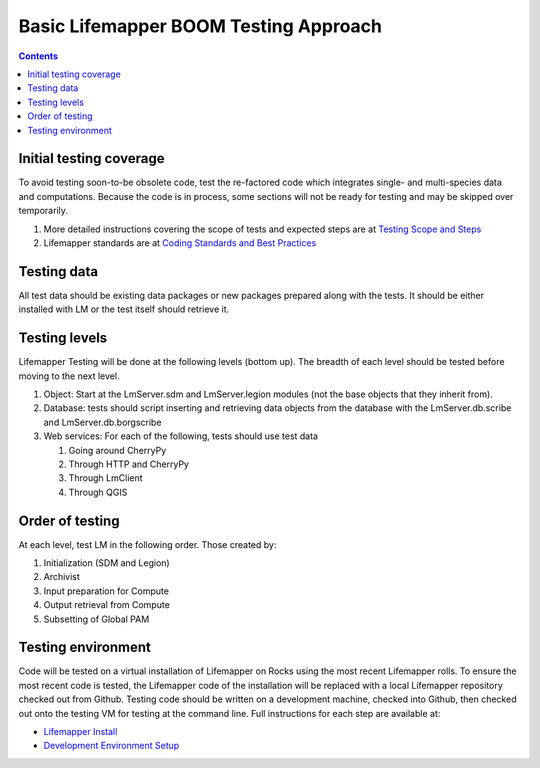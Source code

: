 
.. highlight:: rest

Basic Lifemapper BOOM Testing Approach
======================================
.. contents::  

.. _Lifemapper Install : docs/adminUser/installLifemapperSystem.rst
.. _Development Environment Setup: docs/developer/developEnv.rst
.. _Testing Scope and Steps:  docs/developer/testSuite.rst
.. _Coding Standards and Best Practices:  docs/developer/lmStandards.rst

************************
Initial testing coverage
************************
To avoid testing soon-to-be obsolete code, test the re-factored code which 
integrates single- and multi-species data and computations.  Because the code 
is in process, some sections will not be ready for testing and may be skipped 
over temporarily.  

#. More detailed instructions covering the scope of tests and expected steps 
   are at `Testing Scope and Steps`_
#. Lifemapper standards are at `Coding Standards and Best Practices`_

************
Testing data
************
All test data should be existing data packages or new packages prepared along 
with the tests.  It should be either installed with LM or the test itself 
should retrieve it. 

**************
Testing levels
**************
Lifemapper Testing will be done at the following levels (bottom up).  The 
breadth of each level should be tested before moving to the next level.

#. Object:  Start at the LmServer.sdm and LmServer.legion modules (not the base 
   objects that they inherit from).  
#. Database: tests should script inserting and retrieving data objects from the 
   database with the LmServer.db.scribe and LmServer.db.borgscribe
#. Web services: For each of the following, tests should use test data 

   #. Going around CherryPy
   #. Through HTTP and CherryPy
   #. Through LmClient
   #. Through QGIS

****************
Order of testing
****************
At each level, test LM in the following order.  Those created by:

#. Initialization (SDM and Legion)
#. Archivist
#. Input preparation for Compute
#. Output retrieval from Compute
#. Subsetting of Global PAM

*******************
Testing environment
*******************
Code will be tested on a virtual installation of Lifemapper on Rocks using the 
most recent Lifemapper rolls. To ensure the most recent code is tested, the 
Lifemapper code of the installation will be replaced with a local Lifemapper 
repository checked out from Github.  Testing code should be written on a 
development machine, checked into Github, then checked out onto the testing VM 
for testing at the command line.  Full instructions for each step are available 
at:

* `Lifemapper Install`_ 
* `Development Environment Setup`_
  
  
